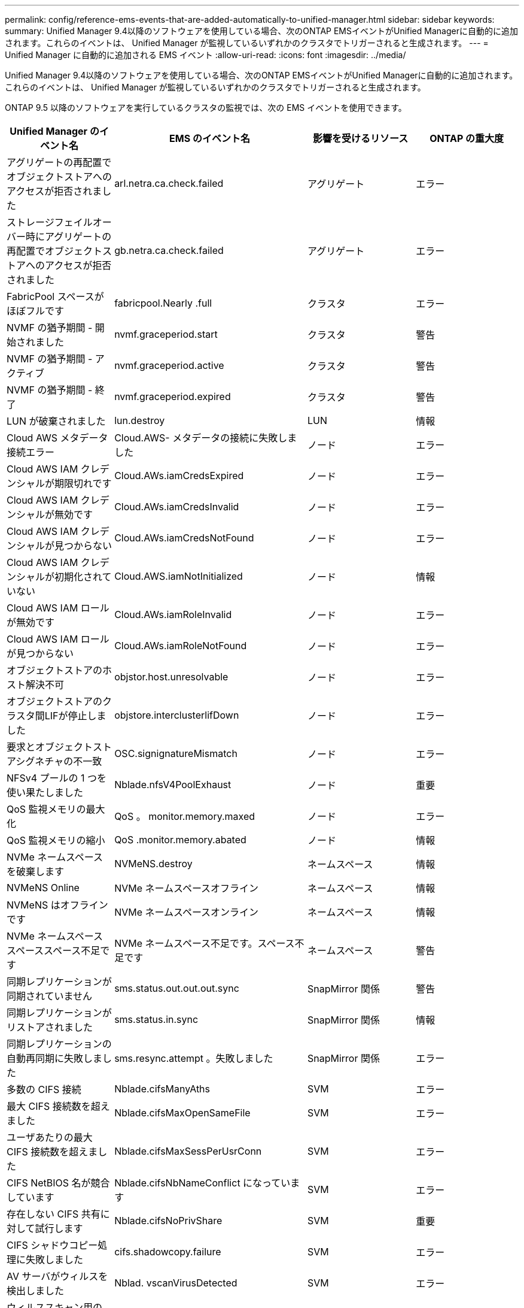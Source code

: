 ---
permalink: config/reference-ems-events-that-are-added-automatically-to-unified-manager.html 
sidebar: sidebar 
keywords:  
summary: Unified Manager 9.4以降のソフトウェアを使用している場合、次のONTAP EMSイベントがUnified Managerに自動的に追加されます。これらのイベントは、 Unified Manager が監視しているいずれかのクラスタでトリガーされると生成されます。 
---
= Unified Manager に自動的に追加される EMS イベント
:allow-uri-read: 
:icons: font
:imagesdir: ../media/


[role="lead"]
Unified Manager 9.4以降のソフトウェアを使用している場合、次のONTAP EMSイベントがUnified Managerに自動的に追加されます。これらのイベントは、 Unified Manager が監視しているいずれかのクラスタでトリガーされると生成されます。

ONTAP 9.5 以降のソフトウェアを実行しているクラスタの監視では、次の EMS イベントを使用できます。

|===
| Unified Manager のイベント名 | EMS のイベント名 | 影響を受けるリソース | ONTAP の重大度 


 a| 
アグリゲートの再配置でオブジェクトストアへのアクセスが拒否されました
 a| 
arl.netra.ca.check.failed
 a| 
アグリゲート
 a| 
エラー



 a| 
ストレージフェイルオーバー時にアグリゲートの再配置でオブジェクトストアへのアクセスが拒否されました
 a| 
gb.netra.ca.check.failed
 a| 
アグリゲート
 a| 
エラー



 a| 
FabricPool スペースがほぼフルです
 a| 
fabricpool.Nearly .full
 a| 
クラスタ
 a| 
エラー



 a| 
NVMF の猶予期間 - 開始されました
 a| 
nvmf.graceperiod.start
 a| 
クラスタ
 a| 
警告



 a| 
NVMF の猶予期間 - アクティブ
 a| 
nvmf.graceperiod.active
 a| 
クラスタ
 a| 
警告



 a| 
NVMF の猶予期間 - 終了
 a| 
nvmf.graceperiod.expired
 a| 
クラスタ
 a| 
警告



 a| 
LUN が破棄されました
 a| 
lun.destroy
 a| 
LUN
 a| 
情報



 a| 
Cloud AWS メタデータ接続エラー
 a| 
Cloud.AWS- メタデータの接続に失敗しました
 a| 
ノード
 a| 
エラー



 a| 
Cloud AWS IAM クレデンシャルが期限切れです
 a| 
Cloud.AWs.iamCredsExpired
 a| 
ノード
 a| 
エラー



 a| 
Cloud AWS IAM クレデンシャルが無効です
 a| 
Cloud.AWs.iamCredsInvalid
 a| 
ノード
 a| 
エラー



 a| 
Cloud AWS IAM クレデンシャルが見つからない
 a| 
Cloud.AWs.iamCredsNotFound
 a| 
ノード
 a| 
エラー



 a| 
Cloud AWS IAM クレデンシャルが初期化されていない
 a| 
Cloud.AWS.iamNotInitialized
 a| 
ノード
 a| 
情報



 a| 
Cloud AWS IAM ロールが無効です
 a| 
Cloud.AWs.iamRoleInvalid
 a| 
ノード
 a| 
エラー



 a| 
Cloud AWS IAM ロールが見つからない
 a| 
Cloud.AWs.iamRoleNotFound
 a| 
ノード
 a| 
エラー



 a| 
オブジェクトストアのホスト解決不可
 a| 
objstor.host.unresolvable
 a| 
ノード
 a| 
エラー



 a| 
オブジェクトストアのクラスタ間LIFが停止しました
 a| 
objstore.interclusterlifDown
 a| 
ノード
 a| 
エラー



 a| 
要求とオブジェクトストアシグネチャの不一致
 a| 
OSC.signignatureMismatch
 a| 
ノード
 a| 
エラー



 a| 
NFSv4 プールの 1 つを使い果たしました
 a| 
Nblade.nfsV4PoolExhaust
 a| 
ノード
 a| 
重要



 a| 
QoS 監視メモリの最大化
 a| 
QoS 。 monitor.memory.maxed
 a| 
ノード
 a| 
エラー



 a| 
QoS 監視メモリの縮小
 a| 
QoS .monitor.memory.abated
 a| 
ノード
 a| 
情報



 a| 
NVMe ネームスペースを破棄します
 a| 
NVMeNS.destroy
 a| 
ネームスペース
 a| 
情報



 a| 
NVMeNS Online
 a| 
NVMe ネームスペースオフライン
 a| 
ネームスペース
 a| 
情報



 a| 
NVMeNS はオフラインです
 a| 
NVMe ネームスペースオンライン
 a| 
ネームスペース
 a| 
情報



 a| 
NVMe ネームスペーススペーススペース不足です
 a| 
NVMe ネームスペース不足です。スペース不足です
 a| 
ネームスペース
 a| 
警告



 a| 
同期レプリケーションが同期されていません
 a| 
sms.status.out.out.out.sync
 a| 
SnapMirror 関係
 a| 
警告



 a| 
同期レプリケーションがリストアされました
 a| 
sms.status.in.sync
 a| 
SnapMirror 関係
 a| 
情報



 a| 
同期レプリケーションの自動再同期に失敗しました
 a| 
sms.resync.attempt 。失敗しました
 a| 
SnapMirror 関係
 a| 
エラー



 a| 
多数の CIFS 接続
 a| 
Nblade.cifsManyAths
 a| 
SVM
 a| 
エラー



 a| 
最大 CIFS 接続数を超えました
 a| 
Nblade.cifsMaxOpenSameFile
 a| 
SVM
 a| 
エラー



 a| 
ユーザあたりの最大 CIFS 接続数を超えました
 a| 
Nblade.cifsMaxSessPerUsrConn
 a| 
SVM
 a| 
エラー



 a| 
CIFS NetBIOS 名が競合しています
 a| 
Nblade.cifsNbNameConflict になっています
 a| 
SVM
 a| 
エラー



 a| 
存在しない CIFS 共有に対して試行します
 a| 
Nblade.cifsNoPrivShare
 a| 
SVM
 a| 
重要



 a| 
CIFS シャドウコピー処理に失敗しました
 a| 
cifs.shadowcopy.failure
 a| 
SVM
 a| 
エラー



 a| 
AV サーバがウィルスを検出しました
 a| 
Nblad. vscanVirusDetected
 a| 
SVM
 a| 
エラー



 a| 
ウィルススキャン用の AV サーバ接続がありません
 a| 
Nbladen.vscanNoScannerConn
 a| 
SVM
 a| 
重要



 a| 
AV サーバが登録されていません
 a| 
Nbladet.vscanNoRegdScanner
 a| 
SVM
 a| 
エラー



 a| 
応答する AV サーバ接続がありません
 a| 
Nbladet.vscanConnInactive
 a| 
SVM
 a| 
情報



 a| 
AV サーバがビジーのため新しいスキャン要求の受け入れ不可
 a| 
Nbladet.vscanConnBackPressure です
 a| 
SVM
 a| 
エラー



 a| 
権限のないユーザが AV サーバへのアクセスを試みました
 a| 
Nblad.vscanBadUserPrivAccess
 a| 
SVM
 a| 
エラー



 a| 
FlexGroup コンスティチュエントのスペースに問題あり
 a| 
flexgroup コンスティチュエント .have .spac確保 問題
 a| 
ボリューム
 a| 
エラー



 a| 
FlexGroup コンスティチュエントのスペースステータスはすべて正常です
 a| 
flexgroup コンスティチュエント。 spac確保 。 status.all.ok
 a| 
ボリューム
 a| 
情報



 a| 
FlexGroup 構成要素の inode に問題があります
 a| 
flexgroup.constituents.have.inodes.issues
 a| 
ボリューム
 a| 
エラー



 a| 
FlexGroup コンスティチュエントの inode ステータスはすべて正常です
 a| 
flexgroup.constituents.inodes.status.all.ok
 a| 
ボリューム
 a| 
情報



 a| 
ボリューム論理スペースはほぼフルです
 a| 
monitor.vol.nearFull
 a| 
ボリューム
 a| 
警告



 a| 
ボリューム論理スペースはフルです
 a| 
monitor.vol. full
 a| 
ボリューム
 a| 
エラー



 a| 
ボリューム論理スペースは正常な状態です
 a| 
monitor.vol.one.OK
 a| 
ボリューム
 a| 
情報



 a| 
WAFL ボリュームのオートサイズが失敗しました
 a| 
wafl.vol.autoSize.fail
 a| 
ボリューム
 a| 
エラー



 a| 
WAFL ボリュームのオートサイズ完了
 a| 
wafl.vol.autoSize.done
 a| 
ボリューム
 a| 
情報

|===